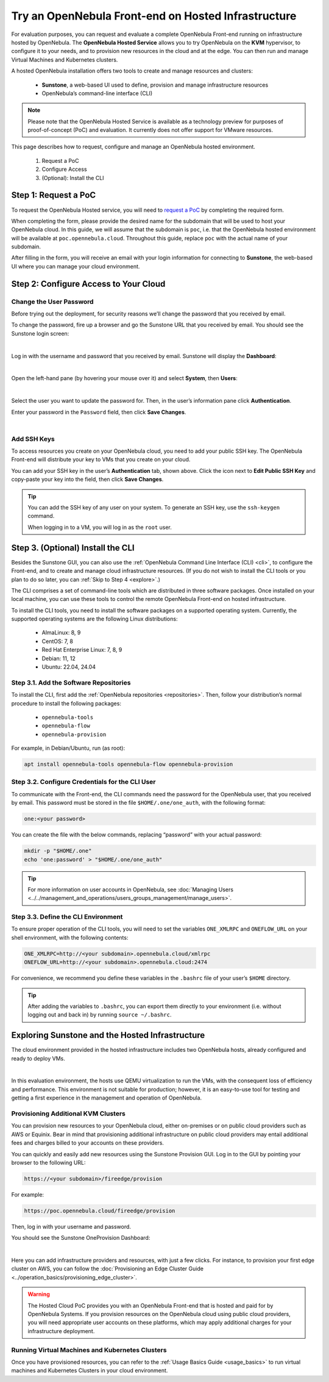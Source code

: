 .. _try_opennebula_hosted:

====================================================
Try an OpenNebula Front-end on Hosted Infrastructure
====================================================

For evaluation purposes, you can request and evaluate a complete OpenNebula Front-end running on infrastructure hosted by OpenNebula. The **OpenNebula Hosted Service** allows you to try OpenNebula on the **KVM** hypervisor, to configure it to your needs, and to provision new resources in the cloud and at the edge. You can then run and manage Virtual Machines and Kubernetes clusters.

A hosted OpenNebula installation offers two tools to create and manage resources and clusters:

    * **Sunstone**, a web-based UI used to define, provision and manage infrastructure resources
    * OpenNebula’s command-line interface (CLI)

.. note::

    Please note that the OpenNebula Hosted Service is available as a technology preview for purposes of proof-of-concept (PoC) and evaluation. It currently does not offer support for VMware resources.
    
This page describes how to request, configure and manage an OpenNebula hosted environment.

    #. Request a PoC
    #. Configure Access
    #. (Optional): Install the CLI


Step 1: Request a PoC
=====================

To request the OpenNebula Hosted service, you will need to `request a PoC <https://opennebula.io/request-a-hosted-poc-with-opennebula>`_ by completing the required form.

When completing the form, please provide the desired name for the subdomain that will be used to host your OpenNebula cloud. In this guide, we will assume that the subdomain is ``poc``, i.e. that the OpenNebula hosted environment will be available at ``poc.opennebula.cloud``. Throughout this guide, replace ``poc`` with the actual name of your subdomain.

After filling in the form, you will receive an email with your login information for connecting to **Sunstone**, the web-based UI where you can manage your cloud environment.

Step 2: Configure Access to Your Cloud
===========================================

Change the User Password
^^^^^^^^^^^^^^^^^^^^^^^^^^^^^^^^^^

Before trying out the deployment, for security reasons we’ll change the password that you received by email.

To change the password, fire up a browser and go the Sunstone URL that you received by email. You should see the Sunstone login screen:

.. image:: /images/sunstone-login.png
    :scale: 50%
    :align: center

|

Log in with the username and password that you received by email. Sunstone will display the **Dashboard**:

.. image:: /images/fireedge_sunstone_admin_dashboard.png
    :scale: 50%
    :align: center

|

Open the left-hand pane (by hovering your mouse over it) and select **System**, then **Users**:

.. image:: /images/sunstone-system-users.png
    :scale: 50%
    :align: center

|

Select the user you want to update the password for. Then, in the user’s information pane click **Authentication**.

Enter your password in the ``Password`` field, then click **Save Changes**.

.. image:: /images/sunstone_change_password.png
..    :scale: 60%
..    :align: center

|

Add SSH Keys
^^^^^^^^^^^^^^^^^^^^^^^^^^

To access resources you create on your OpenNebula cloud, you need to add your public SSH key. The OpenNebula Front-end will distribute your key to VMs that you create on your cloud.

You can add your SSH key in the user’s **Authentication** tab, shown above. Click the icon next to **Edit Public SSH Key** and copy-paste your key into the field, then click **Save Changes**.

.. tip::

    You can add the SSH key of any user on your system. To generate an SSH key, use the ``ssh-keygen`` command.
    
    When logging in to a VM, you will log in as the ``root`` user.

Step 3. (Optional) Install the CLI
==================================

Besides the Sunstone GUI, you can also use the :ref:`OpenNebula Command Line Interface (CLI) <cli>`, to configure the Front-end, and to create and manage cloud infrastructure resources. (If you do not wish to install the CLI tools or you plan to do so later, you can :ref:`Skip to Step 4 <explore>`.)

The CLI comprises a set of command-line tools which are distributed in three software packages. Once installed on your local machine, you can use these tools to control the remote OpenNebula Front-end on hosted infrastructure.

To install the CLI tools, you need to install the software packages on a supported operating system. Currently, the supported operating systems are the following Linux distributions:

   * AlmaLinux: 8, 9
   * CentOS: 7, 8
   * Red Hat Enterprise Linux: 7, 8, 9
   * Debian: 11, 12
   * Ubuntu: 22.04, 24.04

Step 3.1. Add the Software Repositories
^^^^^^^^^^^^^^^^^^^^^^^^^^^^^^^^^^^^^^^

To install the CLI, first add the :ref:`OpenNebula repositories <repositories>`. Then, follow your distribution’s normal procedure to install the following packages:

    * ``opennebula-tools``
    * ``opennebula-flow``
    * ``opennebula-provision``

For example, in Debian/Ubuntu, run (as root):

.. code::

        apt install opennebula-tools opennebula-flow opennebula-provision

Step 3.2. Configure Credentials for the CLI User
^^^^^^^^^^^^^^^^^^^^^^^^^^^^^^^^^^^^^^^^^^^^^^^^

To communicate with the Front-end, the CLI commands need the password for the OpenNebula user, that you received by email. This password must be stored in the file ``$HOME/.one/one_auth``, with the following format:

.. code:: bash

    one:<your password>

You can create the file with the below commands, replacing “password” with your actual password:

.. code:: bash

    mkdir -p "$HOME/.one"
    echo 'one:password' > "$HOME/.one/one_auth"

.. tip::

    For more information on user accounts in OpenNebula, see :doc:`Managing Users <../../management_and_operations/users_groups_management/manage_users>`.
    


Step 3.3. Define the CLI Environment
^^^^^^^^^^^^^^^^^^^^^^^^^^^^^^^^^^^^

To ensure proper operation of the CLI tools, you will need to set the variables ``ONE_XMLRPC`` and ``ONEFLOW_URL`` on your shell environment, with the following contents:

.. code::

    ONE_XMLRPC=http://<your subdomain>.opennebula.cloud/xmlrpc
    ONEFLOW_URL=http://<your subdomain>.opennebula.cloud:2474

For convenience, we recommend you define these variables in the ``.bashrc`` file of your user’s ``$HOME`` directory.

.. tip::

    After adding the variables to ``.bashrc``, you can export them directly to your environment (i.e. without logging out and back in) by running ``source ~/.bashrc``.

.. _explore:

Exploring Sunstone and the Hosted Infrastructure
================================================

The cloud environment provided in the hosted infrastructure includes two OpenNebula hosts, already configured and ready to deploy VMs. 

.. image:: /images/hosted_nodes.png
    :align: center

|

In this evaluation environment, the hosts use QEMU virtualization to run the VMs, with the consequent loss of efficiency and performance. This environment is not suitable for production; however, it is an easy-to-use tool for testing and getting a first experience in the management and operation of OpenNebula.

Provisioning Additional KVM Clusters
^^^^^^^^^^^^^^^^^^^^^^^^^^^^^^^^^^^^

You can provision new resources to your OpenNebula cloud, either on-premises or on public cloud providers such as AWS or Equinix. Bear in mind that provisioning additional infrastructure on public cloud providers may entail additional fees and charges billed to your accounts on these providers.

You can quickly and easily add new resources using the Sunstone Provision GUI. Log in to the GUI by pointing your browser to the following URL:

.. code::

    https://<your subdomain>/fireedge/provision

  
For example:

.. code::

    https://poc.opennebula.cloud/fireedge/provision

Then, log in with your username and password.

You should see the Sunstone OneProvision Dashboard:

.. image:: /images/fireedge_for_rns.png
    :align: center

|

Here you can add infrastructure providers and resources, with just a few clicks. For instance, to provision your first edge cluster on AWS, you can follow the :doc:`Provisioning an Edge Cluster Guide <../operation_basics/provisioning_edge_cluster>`.

.. warning::

   The Hosted Cloud PoC provides you with an OpenNebula Front-end that is hosted and paid for by OpenNebula Systems. If you provision resources on the OpenNebula cloud using public cloud providers, you will need appropriate user accounts on these platforms, which may apply additional charges for your infrastructure deployment.

Running Virtual Machines and Kubernetes Clusters
^^^^^^^^^^^^^^^^^^^^^^^^^^^^^^^^^^^^^^^^^^^^^^^^
Once you have provisioned resources, you can refer to the :ref:`Usage Basics Guide <usage_basics>` to run virtual machines and Kubernetes Clusters in your cloud environment.

.. |sunstone_login| image:: /images/sunstone-login.png
.. |sunstone_change_password| image:: /images/sunstone_change_password.png
.. |sunstone_add_ssh_key| image:: /images/sunstone-add_public_ssh_key2.png
.. |fireedge_login| image:: /images/fireedge_for_rns.png
.. |hosted_nodes| image:: /images/hosted_nodes.png
.. |sunstone_users| image:: /images/sunstone-system-users.png
